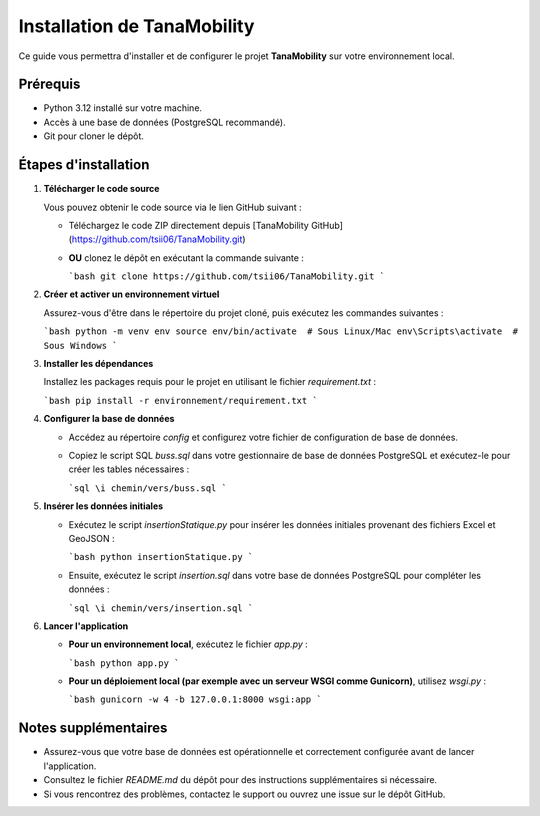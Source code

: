 
Installation de TanaMobility
============================

Ce guide vous permettra d'installer et de configurer le projet **TanaMobility** sur votre environnement local.

Prérequis
---------

- Python 3.12 installé sur votre machine.
- Accès à une base de données (PostgreSQL recommandé).
- Git pour cloner le dépôt.

Étapes d'installation
----------------------

1. **Télécharger le code source**

   Vous pouvez obtenir le code source via le lien GitHub suivant :

   - Téléchargez le code ZIP directement depuis [TanaMobility GitHub](https://github.com/tsii06/TanaMobility.git)
   - **OU** clonez le dépôt en exécutant la commande suivante :

     ```bash
     git clone https://github.com/tsii06/TanaMobility.git
     ```

2. **Créer et activer un environnement virtuel**

   Assurez-vous d'être dans le répertoire du projet cloné, puis exécutez les commandes suivantes :

   ```bash
   python -m venv env
   source env/bin/activate  # Sous Linux/Mac
   env\Scripts\activate  # Sous Windows
   ```

3. **Installer les dépendances**

   Installez les packages requis pour le projet en utilisant le fichier `requirement.txt` :

   ```bash
   pip install -r environnement/requirement.txt
   ```

4. **Configurer la base de données**

   - Accédez au répertoire `config` et configurez votre fichier de configuration de base de données.
   - Copiez le script SQL `buss.sql` dans votre gestionnaire de base de données PostgreSQL et exécutez-le pour créer les tables nécessaires :

     ```sql
     \i chemin/vers/buss.sql
     ```

5. **Insérer les données initiales**

   - Exécutez le script `insertionStatique.py` pour insérer les données initiales provenant des fichiers Excel et GeoJSON :

     ```bash
     python insertionStatique.py
     ```

   - Ensuite, exécutez le script `insertion.sql` dans votre base de données PostgreSQL pour compléter les données :

     ```sql
     \i chemin/vers/insertion.sql
     ```

6. **Lancer l'application**

   - **Pour un environnement local**, exécutez le fichier `app.py` :

     ```bash
     python app.py
     ```

   - **Pour un déploiement local (par exemple avec un serveur WSGI comme Gunicorn)**, utilisez `wsgi.py` :

     ```bash
     gunicorn -w 4 -b 127.0.0.1:8000 wsgi:app
     ```

Notes supplémentaires
---------------------

- Assurez-vous que votre base de données est opérationnelle et correctement configurée avant de lancer l'application.
- Consultez le fichier `README.md` du dépôt pour des instructions supplémentaires si nécessaire.
- Si vous rencontrez des problèmes, contactez le support ou ouvrez une issue sur le dépôt GitHub.
